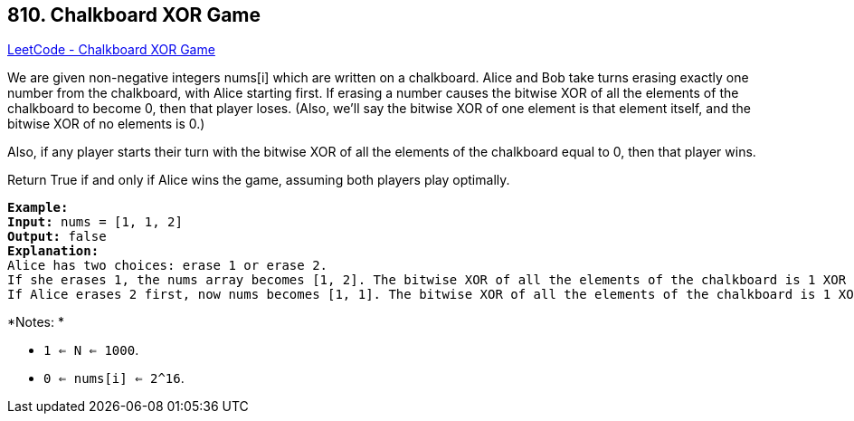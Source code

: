 == 810. Chalkboard XOR Game

https://leetcode.com/problems/chalkboard-xor-game/[LeetCode - Chalkboard XOR Game]

We are given non-negative integers nums[i] which are written on a chalkboard.  Alice and Bob take turns erasing exactly one number from the chalkboard, with Alice starting first.  If erasing a number causes the bitwise XOR of all the elements of the chalkboard to become 0, then that player loses.  (Also, we'll say the bitwise XOR of one element is that element itself, and the bitwise XOR of no elements is 0.)

Also, if any player starts their turn with the bitwise XOR of all the elements of the chalkboard equal to 0, then that player wins.

Return True if and only if Alice wins the game, assuming both players play optimally.

[subs="verbatim,quotes,macros"]
----
*Example:*
*Input:* nums = [1, 1, 2]
*Output:* false
*Explanation:* 
Alice has two choices: erase 1 or erase 2. 
If she erases 1, the nums array becomes [1, 2]. The bitwise XOR of all the elements of the chalkboard is 1 XOR 2 = 3. Now Bob can remove any element he wants, because Alice will be the one to erase the last element and she will lose. 
If Alice erases 2 first, now nums becomes [1, 1]. The bitwise XOR of all the elements of the chalkboard is 1 XOR 1 = 0. Alice will lose.

----

*Notes: *


* `1 <= N <= 1000`. 
* `0 <= nums[i] <= 2^16`.


 

